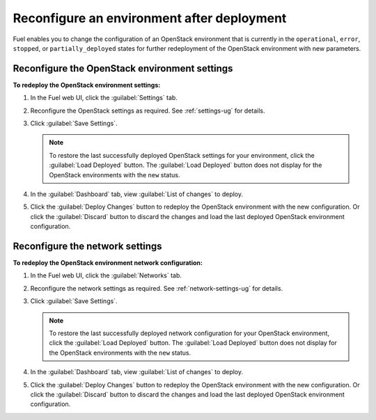 .. _post-deployment-conf:

===========================================
Reconfigure an environment after deployment
===========================================

Fuel enables you to change the configuration of an OpenStack environment
that is currently in the ``operational``, ``error``, ``stopped``, or
``partially_deployed`` states for further redeployment of the OpenStack
environment with new parameters.

.. _post-deployment-settings:

Reconfigure the OpenStack environment settings
~~~~~~~~~~~~~~~~~~~~~~~~~~~~~~~~~~~~~~~~~~~~~~

**To redeploy the OpenStack environment settings:**


#. In the Fuel web UI, click the :guilabel:`Settings` tab.
#. Reconfigure the OpenStack settings as required. See :ref:`settings-ug`
   for details.

#. Click :guilabel:`Save Settings`.

   .. note::

      To restore the last successfully deployed OpenStack settings
      for your environment, click the :guilabel:`Load Deployed` button.
      The :guilabel:`Load Deployed` button does not display
      for the OpenStack environments with the ``new`` status.

#. In the :guilabel:`Dashboard` tab, view :guilabel:`List of changes`
   to deploy.

#. Click the :guilabel:`Deploy Changes` button to redeploy the OpenStack
   environment with the new configuration.
   Or click the :guilabel:`Discard` button to discard the changes and load
   the last deployed OpenStack environment configuration.

.. _post-deployment-network:

Reconfigure the network settings
~~~~~~~~~~~~~~~~~~~~~~~~~~~~~~~~

**To redeploy the OpenStack environment network configuration:**

#. In the Fuel web UI, click the :guilabel:`Networks` tab.
#. Reconfigure the network settings as required. See
   :ref:`network-settings-ug` for details.

#. Click :guilabel:`Save Settings`.

   .. note::

      To restore the last successfully deployed network configuration
      for your OpenStack environment, click the :guilabel:`Load Deployed`
      button. The :guilabel:`Load Deployed` button does not display
      for the OpenStack environments with the ``new`` status.

#. In the :guilabel:`Dashboard` tab, view :guilabel:`List of changes`
   to deploy.

#. Click the :guilabel:`Deploy Changes` button to redeploy the OpenStack
   environment with the new configuration.
   Or click the :guilabel:`Discard` button to discard the changes and load
   the last deployed OpenStack environment configuration.